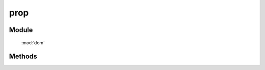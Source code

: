 ﻿.. currentmodule:: dom

prop
=================================

.. versionadded:: 1.2


Module
-----------------------------------------------

  :mod:`dom`


Methods
-----------------------------------------------


.. function:: prop

    | Object **prop** ( selector, name )
    | 获取符合选择器的第一个元素的对应 property 值.

    :param string|HTMLCollection|Array<HTMLElement> selector: 字符串格式参见 :ref:`KISSY selector <dom-selector>`
    :param string name: property 名称
    :returns: 对应 property 的值

    .. note::
    
        对于不存在的 property , 该方法返回 ``null`` , 如果要判断是否设置过, 可以使用 :func:`DOM.hasProp`,
        注意区别该方法与 :func:`DOM.attr`, 也即区别 `DOM property 与 attribute <http://javascript.info/tutorial/attributes-and-custom-properties>`_ .

    例如

    .. code-block:: javascript

       var S = KISSY, DOM = S.DOM;
       var c=DOM.create("<input type='checkbox' checked='checked'/>");
       DOM.attr(c,"checked") // => "checked"
       DOM.prop(c,"checked") // => true
       DOM.attr(c,"nodeName") // => null
       DOM.prop(c,"nodeName").toLowerCase() // => input


    | void **prop** ( selector, name, value )
    | 给符合选择器的所有元素设置 property 值.
    
    :param string|HTMLCollection|Array<HTMLElement> selector: 字符串格式参见 :ref:`KISSY selector <dom-selector>`
    :param string name: property 名称
    :param value: property 值
    

    | void **addClass** ( selector, kv )
    | 给符合选择器的所有元素设置 property 值.
    
    :param string|HTMLCollection|Array<HTMLElement> selector: 字符串格式参见 :ref:`KISSY selector <dom-selector>`
    :param object kv: property 名与 property 值的键值对

    .. note::

        - 请使用 :func:`DOM.data` 方法来处理自定义属性, 而不要使用 :func:`DOM.prop` 方法, 否则在 ie<9 下会有内存泄露.
        - ``prop`` 方法可以改变 ``DOM`` 元素的状态而不改变其对应的序列化 ``html`` 属性 ( IE <9 除外). 例如设置 ``input`` 或 ``button`` 的 ``disabled`` property 或者 ``checkbox`` 的 ``checked`` property . 最常见的情况即是用 ``prop`` 来设置 ``disabled`` 以及 ``checked`` 而不是 func:`DOM.attr` . 而 :func:`DOM.val` 方法用来设置和读取 `value` property.

    例如

    .. code-block:: javascript

        var S = KISSY, DOM = S.DOM;

        DOM.prop("input","disabled", false);
        DOM.prop("input","checked", true);
        DOM.val("input","someValue");

